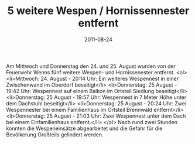 #+TITLE: 5 weitere Wespen / Hornissennester entfernt
#+DATE: 2011-08-24
#+FACEBOOK_URL: 

Am Mittwoch und Donnerstag den 24. und 25. August wurden von der Feuerwehr Wenns fünf weitere Wespen- und Hornissenester entfernt.
<ol>
<li>Mittwoch: 24. August - 20:14 Uhr: Ein weiteres Wespennest in einer Zwischenwand im Oberdorf beseitigt</li>
<li>Donnerstag: 25 August - 19:42 Uhr: Wespennest auf einem Balkon im Ortsteil Siedlung beseitigt</li>
<li>Donnerstag: 25 August - 19:57 Uhr: Wespennest in 7 Meter Höhe unter dem Dachstuhl beseitigt</li>
<li>Donnerstag: 25 August - 20:24 Uhr: Zwei Wespennester bei einem Familienhaus im Ortsteil Brennwald entfernt</li>
<li>Donnerstag: 25 August - 21:03 Uhr: Zwei Wespennest unter dem Dach bei einem Einfamilienhaus entfernt.</li>
</ol>
Nach rund zwei Stunden konnten die Wespeneinsätze abgearbeitet und die Gefahr für die Bevölkerung Großteils gelindert werden.
